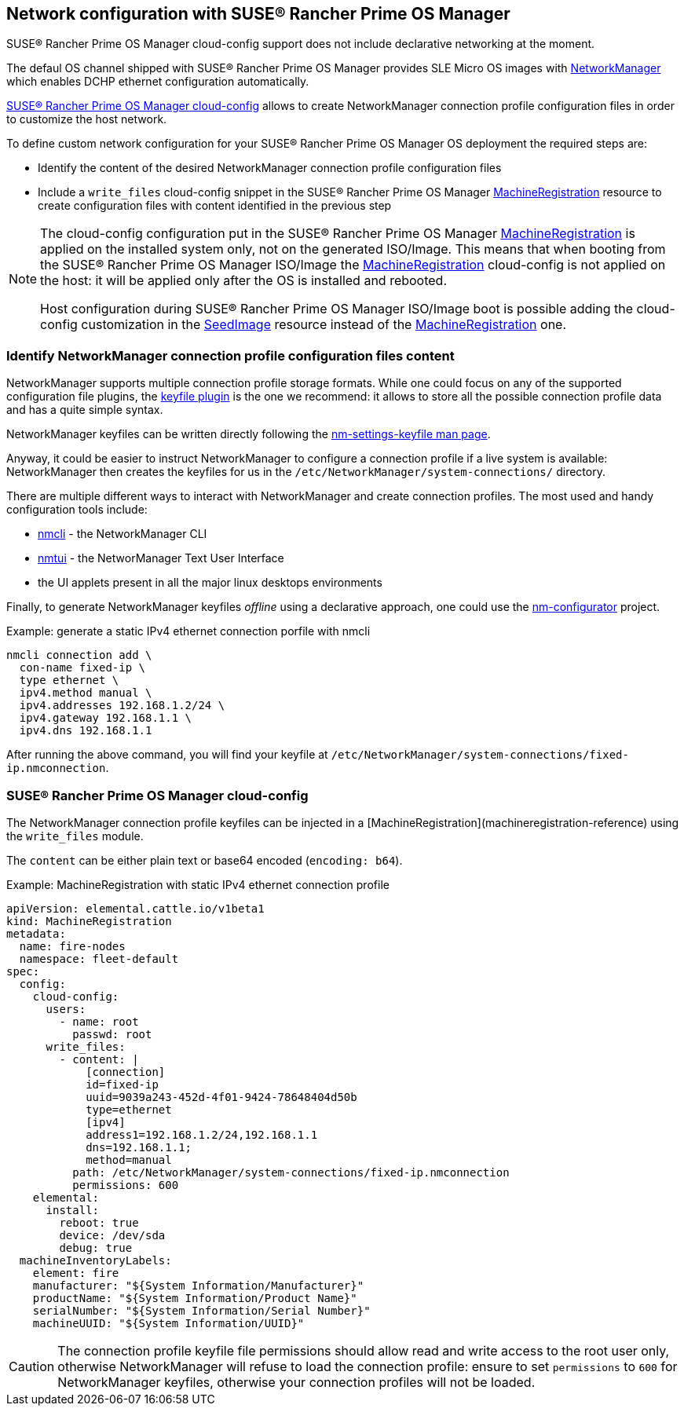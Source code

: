 == Network configuration with SUSE® Rancher Prime OS Manager

SUSE® Rancher Prime OS Manager cloud-config support does not include declarative networking at the moment.

The defaul OS channel shipped with SUSE® Rancher Prime OS Manager provides SLE Micro OS images with https://networkmanager.dev[NetworkManager] which enables DCHP ethernet configuration automatically.

link:cloud-config-reference[SUSE® Rancher Prime OS Manager cloud-config] allows to create NetworkManager connection profile configuration files in order to customize the host network.

To define custom network configuration for your SUSE® Rancher Prime OS Manager OS deployment the required steps are:

* Identify the content of the desired NetworkManager connection profile configuration files
* Include a `write_files` cloud-config snippet in the SUSE® Rancher Prime OS Manager link:machineregistration-reference[MachineRegistration] resource to create configuration files with content identified in the previous step

[NOTE]
====
The cloud-config configuration put in the SUSE® Rancher Prime OS Manager link:machineregistration-reference[MachineRegistration] is applied on the installed system only, not on the generated ISO/Image.
This means that when booting from the SUSE® Rancher Prime OS Manager ISO/Image the link:machineregistration-reference[MachineRegistration] cloud-config is not applied on the host: it will be applied only after the OS is installed and rebooted.

Host configuration during SUSE® Rancher Prime OS Manager ISO/Image boot is possible adding the cloud-config customization in the link:seedimage-reference[SeedImage] resource instead of the link:machineregistration-reference[MachineRegistration] one.
====

=== Identify NetworkManager connection profile configuration files content

NetworkManager supports multiple connection profile storage formats.
While one could focus on any of the supported configuration file plugins, the https://networkmanager.dev/docs/api/latest/nm-settings-keyfile.html[keyfile plugin] is the one we recommend: it allows to store all the possible connection profile data and has a quite simple syntax.

NetworkManager keyfiles can be written directly following the https://networkmanager.dev/docs/api/latest/nm-settings-keyfile.html[nm-settings-keyfile man page].

Anyway, it could be easier to instruct NetworkManager to configure a connection profile if a live system is available: NetworkManager then creates the keyfiles for us in the `/etc/NetworkManager/system-connections/` directory.

There are multiple different ways to interact with NetworkManager and create connection profiles. The most used and handy configuration tools include:

* https://networkmanager.dev/docs/api/latest/nmcli.html[nmcli] - the NetworkManager CLI
* https://networkmanager.dev/docs/api/latest/nmtui.html[nmtui] - the NetworManager Text User Interface
* the UI applets present in all the major linux desktops environments

Finally, to generate NetworkManager keyfiles _offline_ using a declarative approach, one could use the https://github.com/suse-edge/nm-configurator[nm-configurator] project.

.Example: generate a static IPv4 ethernet connection porfile with nmcli
[,shell]
----
nmcli connection add \
  con-name fixed-ip \
  type ethernet \
  ipv4.method manual \
  ipv4.addresses 192.168.1.2/24 \
  ipv4.gateway 192.168.1.1 \
  ipv4.dns 192.168.1.1
----

After running the above command, you will find your keyfile at
`/etc/NetworkManager/system-connections/fixed-ip.nmconnection`.

### SUSE® Rancher Prime OS Manager cloud-config

The NetworkManager connection profile keyfiles can be injected in a [MachineRegistration](machineregistration-reference) using the `write_files` module.

The `content` can be either plain text or base64 encoded (`encoding: b64`).

.Example: MachineRegistration with static IPv4 ethernet connection profile
[,yaml]
----
apiVersion: elemental.cattle.io/v1beta1
kind: MachineRegistration
metadata:
  name: fire-nodes
  namespace: fleet-default
spec:
  config:
    cloud-config:
      users:
        - name: root
          passwd: root
      write_files:
        - content: |
            [connection]
            id=fixed-ip
            uuid=9039a243-452d-4f01-9424-78648404d50b
            type=ethernet
            [ipv4]
            address1=192.168.1.2/24,192.168.1.1
            dns=192.168.1.1;
            method=manual
          path: /etc/NetworkManager/system-connections/fixed-ip.nmconnection
          permissions: 600
    elemental:
      install:
        reboot: true
        device: /dev/sda
        debug: true
  machineInventoryLabels:
    element: fire
    manufacturer: "${System Information/Manufacturer}"
    productName: "${System Information/Product Name}"
    serialNumber: "${System Information/Serial Number}"
    machineUUID: "${System Information/UUID}"
----

[CAUTION]
====
The connection profile keyfile file permissions should allow read and write access to the root user only, otherwise NetworkManager will refuse to load the connection profile: ensure to set `permissions` to `600` for NetworkManager keyfiles, otherwise your connection profiles will not be loaded.
====
